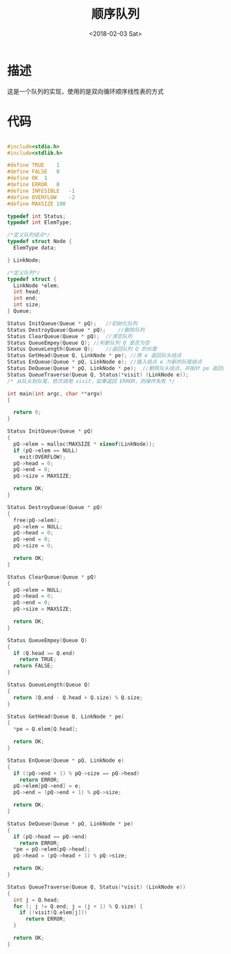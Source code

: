 #+TITLE: 顺序队列
#+DATE: <2018-02-03 Sat>
#+LAYOUT: post
#+OPTIONS: ^:{}
#+TAGS: C, data-structure
#+CATEGORIES: data-structure

* 描述
  这是一个队列的实现，使用的是双向循环顺序线性表的方式
  #+BEGIN_EXPORT html
    <!--more-->
  #+END_EXPORT
* 代码
  #+BEGIN_SRC C

    #include<stdio.h>
    #include<stdlib.h>

    #define TRUE	1
    #define FALSE	0
    #define OK	1
    #define ERROR	0
    #define INFESIBLE	-1
    #define OVERFLOW	-2
    #define MAXSIZE 100

    typedef int Status;
    typedef int ElemType;

    /*定义队列结点*/
    typedef struct Node {
      ElemType data;

    } LinkNode;

    /*定义队列*/
    typedef struct {
      LinkNode *elem;
      int head;
      int end;
      int size;
    } Queue;

    Status InitQueue(Queue * pQ);	//初始化队列
    Status DestroyQueue(Queue * pQ);	//删除队列
    Status ClearQueue(Queue * pQ);	//清空队列
    Status QueueEmpey(Queue Q);	//判断队列 Q 是否为空
    Status QueueLength(Queue Q);	//返回队列 Q 的长度
    Status GetHead(Queue Q, LinkNode * pe);	//用 e 返回队头结点
    Status EnQueue(Queue * pQ, LinkNode e);	//插入结点 e 为新的队尾结点
    Status DeQueue(Queue * pQ, LinkNode * pe);	//删除队头结点，并指针 pe 返回结点
    Status QueueTraverse(Queue Q, Status(*visit) (LinkNode e));
    /* 从队头到队尾，依次调用 visit，如果返回 ERROR，则操作失败 */

    int main(int argc, char **argv)
    {

      return 0;
    }

    Status InitQueue(Queue * pQ)
    {
      pQ->elem = malloc(MAXSIZE * sizeof(LinkNode));
      if (pQ->elem == NULL)
        exit(OVERFLOW);
      pQ->head = 0;
      pQ->end = 0;
      pQ->size = MAXSIZE;

      return OK;
    }

    Status DestroyQueue(Queue * pQ)
    {
      free(pQ->elem);
      pQ->elem = NULL;
      pQ->head = 0;
      pQ->end = 0;
      pQ->size = 0;

      return OK;
    }

    Status ClearQueue(Queue * pQ)
    {
      pQ->elem = NULL;
      pQ->head = 0;
      pQ->end = 0;
      pQ->size = MAXSIZE;

      return OK;
    }

    Status QueueEmpey(Queue Q)
    {
      if (Q.head == Q.end)
        return TRUE;
      return FALSE;
    }

    Status QueueLength(Queue Q)
    {
      return (Q.end - Q.head + Q.size) % Q.size;
    }

    Status GetHead(Queue Q, LinkNode * pe)
    {
      *pe = Q.elem[Q.head];

      return OK;
    }

    Status EnQueue(Queue * pQ, LinkNode e)
    {
      if ((pQ->end + 1) % pQ->size == pQ->head)
        return ERROR;
      pQ->elem[pQ->end] = e;
      pQ->end = (pQ->end + 1) % pQ->size;

      return OK;
    }

    Status DeQueue(Queue * pQ, LinkNode * pe)
    {
      if (pQ->head == pQ->end)
        return ERROR;
      *pe = pQ->elem[pQ->head];
      pQ->head = (pQ->head + 1) % pQ->size;

      return OK;
    }

    Status QueueTraverse(Queue Q, Status(*visit) (LinkNode e))
    {
      int j = Q.head;
      for (; j != Q.end; j = (j + 1) % Q.size) {
        if (!visit(Q.elem[j]))
          return ERROR;
      }

      return OK;
    }

  #+END_SRC
